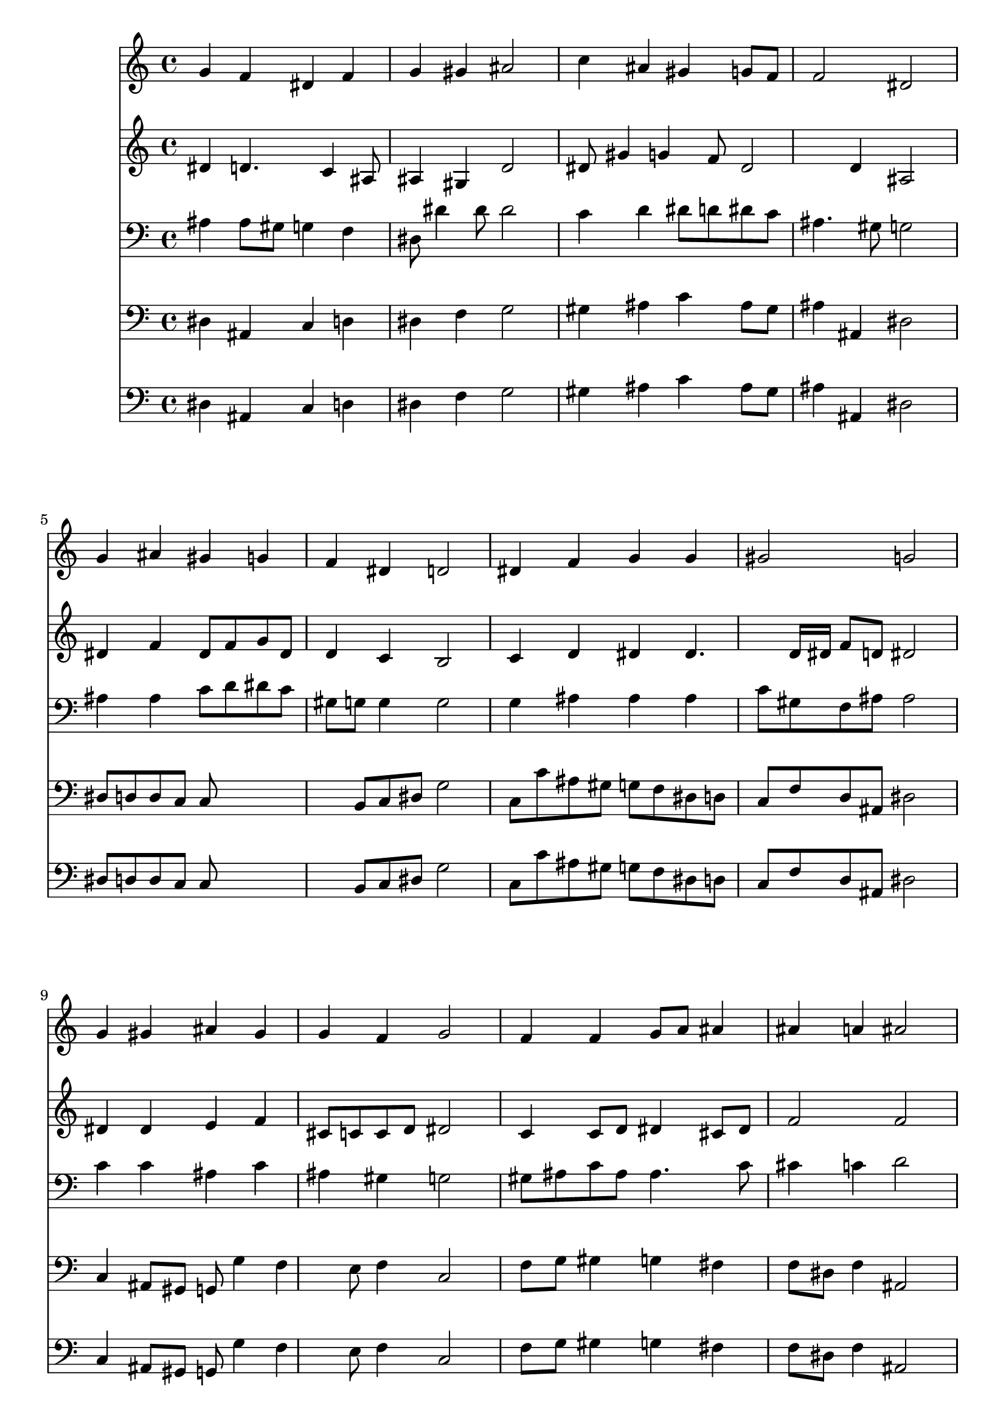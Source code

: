 % Lily was here -- automatically converted by /usr/local/lilypond/usr/bin/midi2ly from 015905b_.mid
\version "2.10.0"


trackAchannelA =  {
  
  \time 4/4 
  

  \key ees \major
  
  \tempo 4 = 92 
  
}

trackA = <<
  \context Voice = channelA \trackAchannelA
>>


trackBchannelA = \relative c {
  
  % [SEQUENCE_TRACK_NAME] Instrument 1
  g''4 f dis f |
  % 2
  g gis ais2 |
  % 3
  c4 ais gis g8 f |
  % 4
  f2 dis |
  % 5
  g4 ais gis g |
  % 6
  f dis d2 |
  % 7
  dis4 f g g |
  % 8
  gis2 g |
  % 9
  g4 gis ais gis |
  % 10
  g f g2 |
  % 11
  f4 f g8 a ais4 |
  % 12
  ais a ais2 |
  % 13
  ais4 g c ais |
  % 14
  gis g f2 |
  % 15
  g8 gis ais4 gis g8 f |
  % 16
  f2 dis |
  % 17
  
}

trackB = <<
  \context Voice = channelA \trackBchannelA
>>


trackCchannelA =  {
  
  % [SEQUENCE_TRACK_NAME] Instrument 2
  
}

trackCchannelB = \relative c {
  dis'4 d4. c4 ais8 |
  % 2
  ais4 gis d'2 |
  % 3
  dis8 gis4 g f8 dis2 d4 ais2 |
  % 5
  dis4 f dis8 f g dis |
  % 6
  d4 c b2 |
  % 7
  c4 d dis dis4. d16 dis f8 d dis2 |
  % 9
  dis4 dis e f |
  % 10
  cis8 c c d dis2 |
  % 11
  c4 c8 d dis4 cis8 dis |
  % 12
  f2 f |
  % 13
  f4 dis8 f g4 g |
  % 14
  dis8 f ais, c d2 |
  % 15
  dis4. ais8 dis f g c, |
  % 16
  d dis16 c d4 ais2 |
  % 17
  
}

trackC = <<
  \context Voice = channelA \trackCchannelA
  \context Voice = channelB \trackCchannelB
>>


trackDchannelA =  {
  
  % [SEQUENCE_TRACK_NAME] Instrument 3
  
}

trackDchannelB = \relative c {
  ais'4 ais8 gis g4 f |
  % 2
  dis8 dis'4 dis8 dis2 |
  % 3
  c4 d dis8 d dis c |
  % 4
  ais4. gis8 g2 |
  % 5
  ais4 ais c8 d dis c |
  % 6
  gis g g4 g2 |
  % 7
  g4 ais ais ais |
  % 8
  c8 gis f ais ais2 |
  % 9
  c4 c ais c |
  % 10
  ais gis g2 |
  % 11
  gis8 ais c ais ais4. c8 |
  % 12
  cis4 c d2 |
  % 13
  ais4 ais dis d8 ais |
  % 14
  c d dis4 ais2 |
  % 15
  ais8 gis g f dis d dis4 |
  % 16
  ais'4. gis8 g2 |
  % 17
  
}

trackD = <<

  \clef bass
  
  \context Voice = channelA \trackDchannelA
  \context Voice = channelB \trackDchannelB
>>


trackEchannelA =  {
  
  % [SEQUENCE_TRACK_NAME] Instrument 4
  
}

trackEchannelB = \relative c {
  dis4 ais c d |
  % 2
  dis f g2 |
  % 3
  gis4 ais c ais8 gis |
  % 4
  ais4 ais, dis2 |
  % 5
  dis8 d d c c8*5 b8 c dis g2 |
  % 7
  c,8 c' ais gis g f dis d |
  % 8
  c f d ais dis2 |
  % 9
  c4 ais8 gis g g'4 f e8 f4 c2 |
  % 11
  f8 g gis4 g fis |
  % 12
  f8 dis f4 ais,2 |
  % 13
  d8 ais dis4. c8 g'4. f8 g gis ais2 |
  % 15
  dis,4. d8 c c' ais gis |
  % 16
  ais4 ais, dis2 |
  % 17
  
}

trackE = <<

  \clef bass
  
  \context Voice = channelA \trackEchannelA
  \context Voice = channelB \trackEchannelB
>>


trackFchannelA =  {
  
  % [SEQUENCE_TRACK_NAME] Instrument 5
  
}

trackFchannelB = \relative c {
  dis4 ais c d |
  % 2
  dis f g2 |
  % 3
  gis4 ais c ais8 gis |
  % 4
  ais4 ais, dis2 |
  % 5
  dis8 d d c c8*5 b8 c dis g2 |
  % 7
  c,8 c' ais gis g f dis d |
  % 8
  c f d ais dis2 |
  % 9
  c4 ais8 gis g g'4 f e8 f4 c2 |
  % 11
  f8 g gis4 g fis |
  % 12
  f8 dis f4 ais,2 |
  % 13
  d8 ais dis4. c8 g'4. f8 g gis ais2 |
  % 15
  dis,4. d8 c4 ais8 gis |
  % 16
  ais2 dis, |
  % 17
  
}

trackF = <<

  \clef bass
  
  \context Voice = channelA \trackFchannelA
  \context Voice = channelB \trackFchannelB
>>


\score {
  <<
    \context Staff=trackB \trackB
    \context Staff=trackC \trackC
    \context Staff=trackD \trackD
    \context Staff=trackE \trackE
    \context Staff=trackF \trackF
  >>
}
